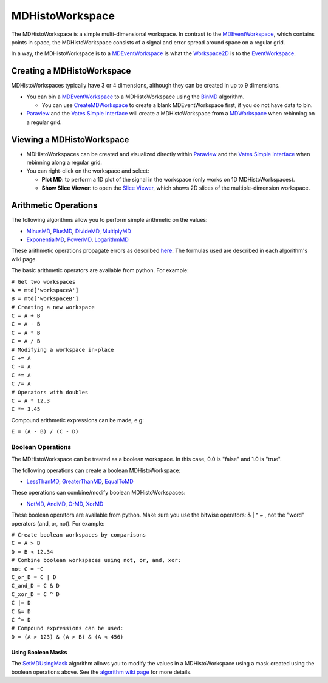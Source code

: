 .. _MDHistoWorkspace:

MDHistoWorkspace
================

The MDHistoWorkspace is a simple multi-dimensional workspace. In
contrast to the `MDEventWorkspace <MDEventWorkspace>`__, which contains
points in space, the MDHistoWorkspace consists of a signal and error
spread around space on a regular grid.

In a way, the MDHistoWorkspace is to a
`MDEventWorkspace <MDEventWorkspace>`__ is what the
`Workspace2D <Workspace2D>`__ is to the
`EventWorkspace <EventWorkspace>`__.

Creating a MDHistoWorkspace
---------------------------

MDHistoWorkspaces typically have 3 or 4 dimensions, although they can be
created in up to 9 dimensions.

-  You can bin a `MDEventWorkspace <MDEventWorkspace>`__ to a
   MDHistoWorkspace using the `BinMD <BinMD>`__ algorithm.

   -  You can use `CreateMDWorkspace <CreateMDWorkspace>`__ to create a
      blank MDEventWorkspace first, if you do not have data to bin.

-  `Paraview <Paraview>`__ and the `Vates Simple
   Interface <VatesSimpleInterface>`__ will create a MDHistoWorkspace
   from a `MDWorkspace <MDWorkspace>`__ when rebinning on a regular
   grid.

Viewing a MDHistoWorkspace
--------------------------

-  MDHistoWorkspaces can be created and visualized directly within
   `Paraview <Paraview>`__ and the `Vates Simple
   Interface <VatesSimpleInterface>`__ when rebinning along a regular
   grid.
-  You can right-click on the workspace and select:

   -  **Plot MD**: to perform a 1D plot of the signal in the workspace
      (only works on 1D MDHistoWorkspaces).
   -  **Show Slice Viewer**: to open the `Slice
      Viewer <MantidPlot:_SliceViewer>`__, which shows 2D slices of the
      multiple-dimension workspace.

Arithmetic Operations
---------------------

The following algorithms allow you to perform simple arithmetic on the
values:

-  `MinusMD <MinusMD>`__, `PlusMD <PlusMD>`__, `DivideMD <DivideMD>`__,
   `MultiplyMD <MultiplyMD>`__
-  `ExponentialMD <ExponentialMD>`__, `PowerMD <PowerMD>`__,
   `LogarithmMD <LogarithmMD>`__

These arithmetic operations propagate errors as described
`here <http://en.wikipedia.org/wiki/Propagation_of_uncertainty#Example_formulas>`__.
The formulas used are described in each algorithm's wiki page.

The basic arithmetic operators are available from python. For example:

| ``# Get two workspaces``
| ``A = mtd['workspaceA']``
| ``B = mtd['workspaceB']``
| ``# Creating a new workspace``
| ``C = A + B``
| ``C = A - B``
| ``C = A * B``
| ``C = A / B``
| ``# Modifying a workspace in-place``
| ``C += A``
| ``C -= A``
| ``C *= A``
| ``C /= A``
| ``# Operators with doubles``
| ``C = A * 12.3``
| ``C *= 3.45``

Compound arithmetic expressions can be made, e.g:

``E = (A - B) / (C - D)``

Boolean Operations
~~~~~~~~~~~~~~~~~~

The MDHistoWorkspace can be treated as a boolean workspace. In this
case, 0.0 is "false" and 1.0 is "true".

The following operations can create a boolean MDHistoWorkspace:

-  `LessThanMD <LessThanMD>`__, `GreaterThanMD <GreaterThanMD>`__,
   `EqualToMD <EqualToMD>`__

These operations can combine/modify boolean MDHistoWorkspaces:

-  `NotMD <NotMD>`__, `AndMD <AndMD>`__, `OrMD <OrMD>`__,
   `XorMD <XorMD>`__

These boolean operators are available from python. Make sure you use the
bitwise operators: & \| ^ ~ , not the "word" operators (and, or, not).
For example:

| ``# Create boolean workspaces by comparisons``
| ``C = A > B``
| ``D = B < 12.34``
| ``# Combine boolean workspaces using not, or, and, xor:``
| ``not_C = ~C``
| ``C_or_D = C | D``
| ``C_and_D = C & D``
| ``C_xor_D = C ^ D``
| ``C |= D``
| ``C &= D``
| ``C ^= D``

| ``# Compound expressions can be used:``
| ``D = (A > 123) & (A > B) & (A < 456)``

Using Boolean Masks
^^^^^^^^^^^^^^^^^^^

The `SetMDUsingMask <SetMDUsingMask>`__ algorithm allows you to modify
the values in a MDHistoWorkspace using a mask created using the boolean
operations above. See the `algorithm wiki page <SetMDUsingMask>`__ for
more details.



.. categories:: Concepts